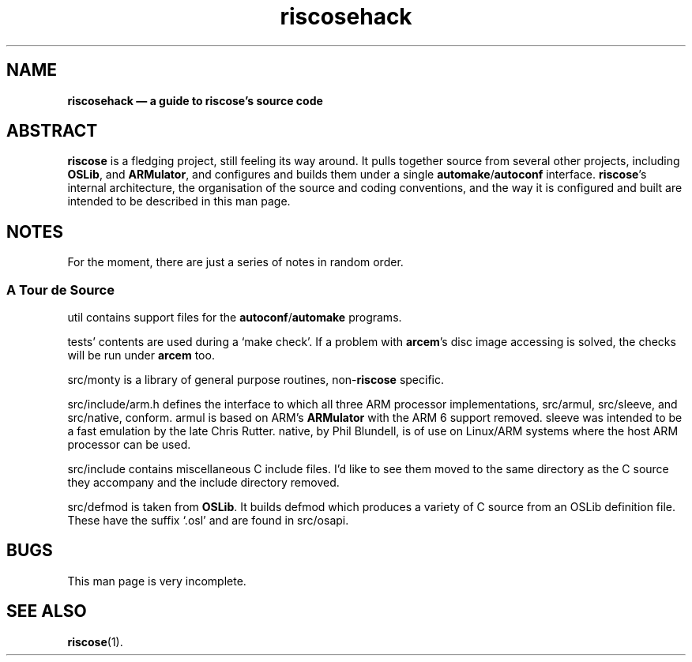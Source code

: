 .\" verbatim start and end macros.
.de Vb
.ft CW
.ps -1
.vs -1
.nf
.in +4n
.eo
..
.de Ve
.ft R
.ps
.vs
.fi
.in
.ec
..
.
.TH riscosehack 1
.
.SH NAME
.
.B riscosehack \(em a guide to riscose's source code
.
.SH ABSTRACT
.
.B riscose
is a fledging project, still feeling its way around.
It pulls together source from several other projects, including
.BR OSLib ,
and
.BR ARMulator ,
and configures and builds them under a single
.BR automake / autoconf
interface.
.BR riscose 's
internal architecture, the organisation of the source and coding
conventions, and the way it is configured and built are intended to be
described in this man page.
.
.SH NOTES
.
For the moment, there are just a series of notes in random order.
.
.SS A Tour de Source
.
util contains support files for the
.BR autoconf / automake
programs.
.
.P
tests' contents are used during a `make check'.
If a problem with
.BR arcem 's
disc image accessing is solved, the checks will be run under
.B arcem
too.
.
.P
src/monty is a library of general purpose routines,
.RB non- riscose
specific.
.
.P
src/include/arm.h defines the interface to which all three ARM processor
implementations, src/armul, src/sleeve, and src/native, conform.
armul is based on ARM's
.B ARMulator
with the ARM 6 support removed.
sleeve was intended to be a fast emulation by the late Chris Rutter.
native, by Phil Blundell, is of use on Linux/ARM systems where the host
ARM processor can be used.
.
.P
src/include contains miscellaneous C include files.
I'd like to see them moved to the same directory as the C source they
accompany and the include directory removed.
.
.P
src/defmod is taken from
.BR OSLib .
It builds defmod which produces a variety of C source from an OSLib
definition file.
These have the suffix `.osl' and are found in src/osapi.
.
.SH BUGS
.
This man page is very incomplete.
.
.SH SEE ALSO
.
.BR riscose (1).
